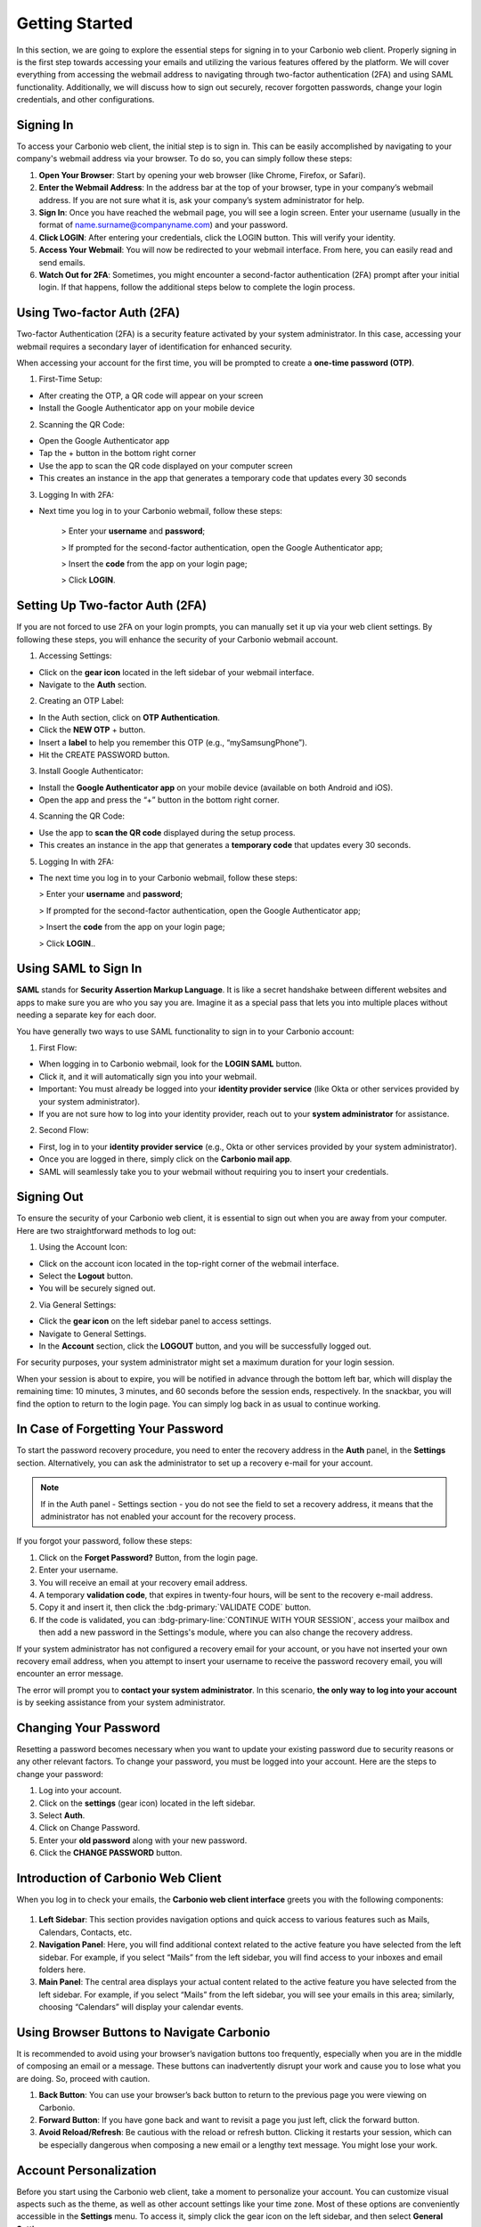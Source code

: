 .. SPDX-FileCopyrightText: 2022 Zextras <https://www.zextras.com/>
..
.. SPDX-License-Identifier: CC-BY-NC-SA-4.0

================
 Getting Started 
================

In this section, we are going to explore the essential steps for signing in to your Carbonio web client. Properly signing in is the first step towards accessing your emails and utilizing the various features offered by the platform. We will cover everything from accessing the webmail address to navigating through two-factor authentication (2FA) and using SAML functionality. Additionally, we will discuss how to sign out securely, recover forgotten passwords, change your login credentials, and other configurations. 

Signing In
==========

To access your Carbonio web client, the initial step is to sign in. This can be easily accomplished by navigating to your company's webmail address via your browser. To do so, you can simply follow these steps:

1.	**Open Your Browser**: Start by opening your web browser (like Chrome, Firefox, or Safari).
2.	**Enter the Webmail Address**: In the address bar at the top of your browser, type in your company’s webmail address. If you are not sure what it is, ask your company’s system administrator for help.
3.	**Sign In**: Once you have reached the webmail page, you will see a login screen. Enter your username (usually in the format of name.surname@companyname.com) and your password.
4.	**Click LOGIN**: After entering your credentials, click the LOGIN button. This will verify your identity.
5.	**Access Your Webmail**: You will now be redirected to your webmail interface. From here, you can easily read and send emails.
6.	**Watch Out for 2FA**: Sometimes, you might encounter a second-factor authentication (2FA) prompt after your initial login. If that happens, follow the additional steps below to complete the login process.

    .. image:: /img/usage/loginpage.png
        :align: center
        :width: 100%


Using Two-factor Auth (2FA)
===========================

Two-factor Authentication (2FA) is a security feature activated by your system administrator. In this case, accessing your webmail requires a secondary layer of identification for enhanced security.

When accessing your account for the first time, you will be prompted to create a **one-time password (OTP)**.

1.	First-Time Setup:

* After creating the OTP, a QR code will appear on your screen
* Install the Google Authenticator app on your mobile device

2.	Scanning the QR Code:

* Open the Google Authenticator app
* Tap the + button in the bottom right corner
* Use the app to scan the QR code displayed on your computer screen
* This creates an instance in the app that generates a temporary code that updates every 30 seconds

3.	Logging In with 2FA:

* Next time you log in to your Carbonio webmail, follow these steps:

    > Enter your **username** and **password**;
    
    > If prompted for the second-factor authentication, open the Google Authenticator app;

    > Insert the **code** from the app on your login page;

    > Click **LOGIN**.

Setting Up Two-factor Auth (2FA)
================================


If you are not forced to use 2FA on your login prompts, you can manually set it up via your web client settings. By following these steps, you will enhance the security of your Carbonio webmail account.

1.	Accessing Settings:

* Click on the **gear icon** located in the left sidebar of your webmail interface.
* Navigate to the **Auth** section. 

2.  Creating an OTP Label:

*	In the Auth section, click on **OTP Authentication**.
*	Click the **NEW OTP** + button.
*	Insert a **label** to help you remember this OTP (e.g., “mySamsungPhone”).
*	Hit the CREATE PASSWORD button.

3.	Install Google Authenticator:

*	Install the **Google Authenticator app** on your mobile device (available on both Android and iOS).
*	Open the app and press the “+” button in the bottom right corner.

4.	Scanning the QR Code:

*	Use the app to **scan the QR code** displayed during the setup process.
*	This creates an instance in the app that generates a **temporary code** that updates every 30 seconds.

5.	Logging In with 2FA:

*	The next time you log in to your Carbonio webmail, follow these steps:

        > Enter your **username** and **password**;
    
        > If prompted for the second-factor authentication, open the Google Authenticator app;

        > Insert the **code** from the app on your login page;

        > Click **LOGIN**..


Using SAML to Sign In
=====================

**SAML** stands for **Security Assertion Markup Language**. It is like a secret handshake between different websites and apps to make sure you are who you say you are. Imagine it as a special pass that lets you into multiple places without needing a separate key for each door. 

You have generally two ways to use SAML functionality to sign in to your Carbonio account:

1. First Flow:

*	When logging in to Carbonio webmail, look for the **LOGIN SAML** button.
*	Click it, and it will automatically sign you into your webmail.
*	Important: You must already be logged into your **identity provider service** (like Okta or other services provided by your system administrator).
*	If you are not sure how to log into your identity provider, reach out to your **system administrator** for assistance.

2. Second Flow:

*	First, log in to your **identity provider service** (e.g., Okta or other services provided by your system administrator).
*	Once you are logged in there, simply click on the **Carbonio mail app**.
*	SAML will seamlessly take you to your webmail without requiring you to insert your credentials.


Signing Out
===========

To ensure the security of your Carbonio web client, it is essential to sign out when you are away from your computer. Here are two straightforward methods to log out:

1. Using the Account Icon:

*	Click on the account icon located in the top-right corner of the webmail interface.
*	Select the **Logout** button.
*	You will be securely signed out.

2. Via General Settings:

*	Click the **gear icon** on the left sidebar panel to access settings.
*	Navigate to General Settings.
*	In the **Account** section, click the **LOGOUT** button, and you will be successfully logged out.

For security purposes, your system administrator might set a maximum duration for your login session.

When your session is about to expire, you will be notified in advance through the bottom left bar, which will display the remaining time: 10 minutes, 3 minutes, and 60 seconds before the session ends, respectively. In the snackbar, you will find the option to return to the login page.
You can simply log back in as usual to continue working.

In Case of Forgetting Your Password
===================================

To start the password recovery procedure, you need to enter the recovery address in the **Auth** panel, in the **Settings** section. Alternatively, you can ask the administrator to set up a recovery e-mail for your account.

.. note:: If in the Auth panel - Settings section - you do not see the field to set a recovery address, it means that the administrator has not enabled your account for the recovery process.

If you forgot your password, follow these steps:

.. image:: /img/usage/forgot-password.png
            :align: center
            :width: 100%


1.	Click on the **Forget Password?** Button, from the login page.
2.	Enter your username.
3.	You will receive an email at your recovery email address.
4.	A temporary **validation code**, that expires in twenty-four hours, will be sent to the recovery e-mail address.
5.  Copy it and insert it, then click the :bdg-primary:`VALIDATE CODE` button.
6.  If the code is validated, you can :bdg-primary-line:`CONTINUE WITH YOUR SESSION`, access your mailbox and then add a new password in the Settings's module, where you can also change the recovery address. 

If your system administrator has not configured a recovery email for your account, or you have not inserted your own recovery email address, when you attempt to insert your username to receive the password recovery email, you will encounter an error message. 

The error will prompt you to **contact your system administrator**. In this scenario, **the only way to log into your account** is by seeking assistance from your system administrator.


Changing Your Password
======================

Resetting a password becomes necessary when you want to update your existing password due to security reasons or any other relevant factors. To change your password, you must be logged into your account. Here are the steps to change your password:

1.	Log into your account.
2.	Click on the **settings** (gear icon) located in the left sidebar.
3.	Select **Auth**.
4.	Click on Change Password.
5.	Enter your **old password** along with your new password.
6.	Click the **CHANGE PASSWORD** button.

    .. image:: /img/usage/change-password.png
        :align: center
        :width: 100%


Introduction of Carbonio Web Client
===================================

When you log in to check your emails, the **Carbonio web client interface** greets you with the following components:

    .. image:: /img/usage/interface.png
        :align: center
        :width: 100%


1.	**Left Sidebar**: This section provides navigation options and quick access to various features such as Mails, Calendars, Contacts, etc.
2.	**Navigation Panel**: Here, you will find additional context related to the active feature you have selected from the left sidebar. For example, if you select “Mails” from the left sidebar, you will find access to your inboxes and email folders here.
3.	**Main Panel**: The central area displays your actual content related to the active feature you have selected from the left sidebar. For example, if you select “Mails” from the left sidebar, you will see your emails in this area; similarly, choosing “Calendars” will display your calendar events.

Using Browser Buttons to Navigate Carbonio
==========================================

It is recommended to avoid using your browser’s navigation buttons too frequently, especially when you are in the middle of composing an email or a message. These buttons can inadvertently disrupt your work and cause you to lose what you are doing. So, proceed with caution.

1.	**Back Button**: You can use your browser’s back button to return to the previous page you were viewing on Carbonio.
2.	**Forward Button**: If you have gone back and want to revisit a page you just left, click the forward button.
3.	**Avoid Reload/Refresh**: Be cautious with the reload or refresh button. Clicking it restarts your session, which can be especially dangerous when composing a new email or a lengthy text message. You might lose your work.

Account Personalization
=======================

Before you start using the Carbonio web client, take a moment to personalize your account. You can customize visual aspects such as the theme, as well as other account settings like your time zone. Most of these options are conveniently accessible in the **Settings** menu. To access it, simply click the gear icon on the left sidebar, and then select **General Settings**.


Changing Theme
==============

A theme in the Carbonio web client defines the color scheme used for its appearance. Currently, there are **two themes** available: **Dark mode** and **Light mode**. Here is how you can manage them:

1.	To **activate Dark mode**, follow these steps:

*	Go to **Settings** (gear icon) from the left sidebar.
*	Select General Settings.
*	Under **Theme Options**, open the dropdown menu.
*	Click on **Enabled**.
*	Click on the **SAVE** button located in the **top right corner** of the screen.

2.	To **disable Dark mode**, follow these steps:

*	Click on **Disabled** in the same dropdown menu and click **SAVE**.

3.	If you choose **Auto**, Carbonio will adapt to your **operating system’s default theme**. For example:

*	If your OS theme is dark, Carbonio will also be in dark mode.
*	If your OS theme is light, Carbonio will match that as well.

    .. image:: /img/usage/dark-mode.png
        :align: center
        :width: 100%


Changing Font Size
==================

You can change the font size across all Carbonio web clients according to your preferences. To change the font size simply follow these steps:

1.	Open the **Settings** (gear icon) from the left sidebar.
2.	Select General Settings.
3.	Under the **Appearance** section, find the slider for adjusting the font size.
4.	If you want to manually control the font size, uncheck the option that says *Automatically resize the text size depending on the device*.
5.	Use the slider to set the font size to your preference. As you move the slider, you will see the results in the bottom box with some dummy text.
6.	Once you are satisfied, click **SAVE** in the top right corner.

Remember, if you prefer automatic resizing based on the device, you can leave the checkbox checked. Otherwise, adjust the font size manually using the slider.

    .. image:: /img/usage/font-size.png
            :align: center
            :width: 100%


Changing Your Time Zone
=======================

As a digital workspace, Carbonio relies on precise time zone settings to ensure optimal performance for calendars and other features like emails, guaranteeing accurate timestamps. This becomes particularly crucial when collaborating with colleagues across different countries and time zones. To change your time zone, follow these steps:

1.	Open the **Settings** (gear icon) from the left sidebar.
2.	Select General Settings.
3.	Under the **Time Zone and Language** section select the dropdown menu for **Time Zone** and choose your time zone.
4.	Click **SAVE** in the top right corner.

    .. image:: /img/usage/time-zone.png
            :align: center
            :width: 100%


Changing Carbonio Language
==========================

To change your Carbonio web client language, follow these steps:

1.	Open the **Settings** (gear icon) from the left sidebar.
2.	Select General Settings.
3.	Under the **Time Zone and Language** section select the dropdown menu for **Language** and choose your language.
4.	Click **SAVE** in the top right corner.

Accessing Multiple Accounts
===========================

On the Carbonio web client, you have access to multiple accounts. Let's say you have your personal account, as well as two additional accounts created for HR tasks and communications with your colleagues under the name “hr@example.com”, and another one named “info@example.com” for external communications of the company. **Only your system administrator can add these accounts and grant you access** to manage them via your main account.

    .. image:: /img/usage/inbox-multiple-accounts.png
            :align: center
            :width: 100%

So, when you sign into your main account, you will see these two additional accounts listed under your main account. To access these accounts, simply click on the downward arrow next to their names to open a dropdown menu. From there, you can access the inbox and other folders within each account.